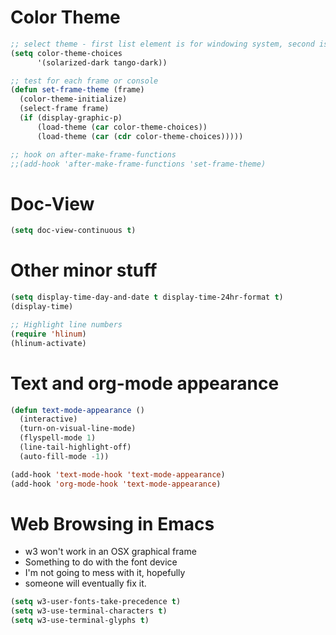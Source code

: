 * Color Theme
#+BEGIN_SRC emacs-lisp
  ;; select theme - first list element is for windowing system, second is for console/terminal
  (setq color-theme-choices 
        '(solarized-dark tango-dark))
  
  ;; test for each frame or console
  (defun set-frame-theme (frame)
    (color-theme-initialize)
    (select-frame frame)
    (if (display-graphic-p)
        (load-theme (car color-theme-choices))
        (load-theme (car (cdr color-theme-choices)))))
  
  ;; hook on after-make-frame-functions
  ;;(add-hook 'after-make-frame-functions 'set-frame-theme)  
  
#+END_SRC

* Doc-View
#+BEGIN_SRC emacs-lisp
  (setq doc-view-continuous t)
#+END_SRC
* Other minor stuff
#+BEGIN_SRC emacs-lisp
  (setq display-time-day-and-date t display-time-24hr-format t)
  (display-time)

  ;; Highlight line numbers
  (require 'hlinum)
  (hlinum-activate)
#+END_SRC
* Text and org-mode appearance
#+BEGIN_SRC emacs-lisp
  (defun text-mode-appearance ()
    (interactive)
    (turn-on-visual-line-mode)
    (flyspell-mode 1)
    (line-tail-highlight-off)
    (auto-fill-mode -1))

  (add-hook 'text-mode-hook 'text-mode-appearance)
  (add-hook 'org-mode-hook 'text-mode-appearance)
#+END_SRC
* Web Browsing in Emacs
- w3 won't work in an OSX graphical frame
- Something to do with the font device
- I'm not going to mess with it, hopefully
- someone will eventually fix it.
#+BEGIN_SRC emacs-lisp
  (setq w3-user-fonts-take-precedence t)
  (setq w3-use-terminal-characters t)
  (setq w3-use-terminal-glyphs t)
#+END_SRC
